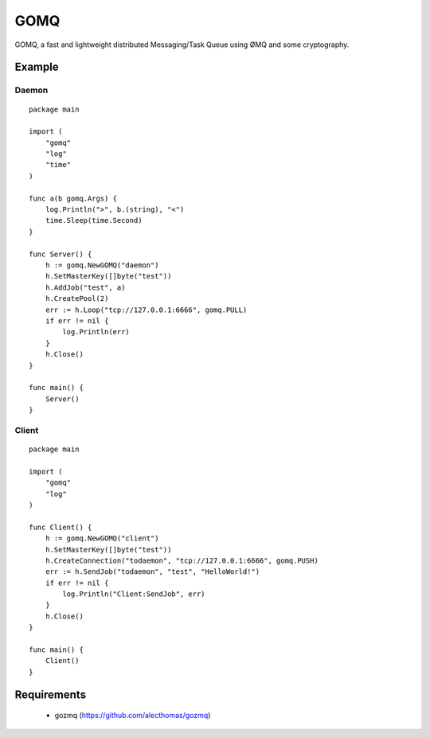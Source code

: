====
GOMQ
====

GOMQ, a fast and lightweight distributed Messaging/Task Queue using ØMQ and some
cryptography.

Example
=======

Daemon
------
::

    package main

    import (
        "gomq"
        "log"
        "time"
    )

    func a(b gomq.Args) {
        log.Println(">", b.(string), "<")
        time.Sleep(time.Second)
    }

    func Server() {
        h := gomq.NewGOMQ("daemon")
        h.SetMasterKey([]byte("test"))
        h.AddJob("test", a)
        h.CreatePool(2)
        err := h.Loop("tcp://127.0.0.1:6666", gomq.PULL)
        if err != nil {
            log.Println(err)
        }
        h.Close()
    }

    func main() {
        Server()
    }

Client
------
::

    package main

    import (
        "gomq"
        "log"
    )

    func Client() {
        h := gomq.NewGOMQ("client")
        h.SetMasterKey([]byte("test"))
        h.CreateConnection("todaemon", "tcp://127.0.0.1:6666", gomq.PUSH)
        err := h.SendJob("todaemon", "test", "HelloWorld!")
        if err != nil {
            log.Println("Client:SendJob", err)
        }
        h.Close()
    }

    func main() {
        Client()
    }



Requirements
============
    * gozmq (https://github.com/alecthomas/gozmq)

